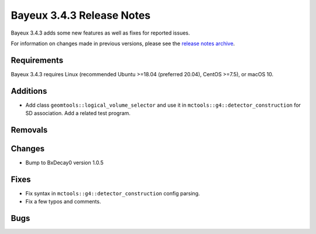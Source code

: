 =============================
Bayeux 3.4.3 Release Notes
=============================

Bayeux 3.4.3 adds some new features as well as fixes for reported issues.

For information on changes made in previous versions, please see
the `release notes archive`_.

.. _`release notes archive` : archived_notes/index.rst

.. contents:

Requirements
============

Bayeux  3.4.3 requires  Linux (recommended  Ubuntu >=18.04  (preferred
20.04), CentOS >=7.5), or macOS 10.


Additions
=========

* Add  class  ``geomtools::logical_volume_selector``  and  use  it  in
  ``mctools::g4::detector_construction``  for  SD association.  Add  a
  related test program.

  
Removals
=========


Changes
=======

* Bump to BxDecay0 version 1.0.5

Fixes
=====

* Fix syntax in ``mctools::g4::detector_construction`` config parsing.
* Fix a few typos and comments.
    
Bugs
====


.. end
